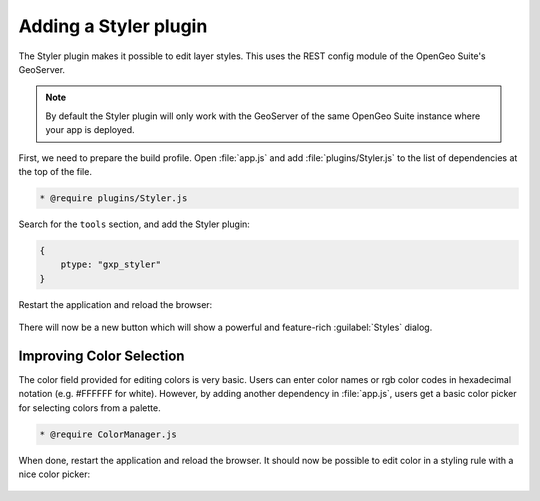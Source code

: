 .. _apps.sdk.client.dev.styler:

Adding a Styler plugin
======================

The Styler plugin makes it possible to edit layer styles. This uses the REST config module of the OpenGeo Suite's GeoServer.

.. note:: By default the Styler plugin will only work with the GeoServer of the same OpenGeo Suite instance where your app is deployed.

First, we need to prepare the build profile.  Open :file:`app.js` and add :file:`plugins/Styler.js` to the list of dependencies at the top of the file. 

.. code-block:: javascript

    * @require plugins/Styler.js

Search for the ``tools`` section, and add the Styler plugin:

.. code-block:: javascript

    {
        ptype: "gxp_styler"
    }

Restart the application and reload the browser:

.. figure:: ../img/styler_popup.png
   :align: center

There will now be a new button which will show a powerful and feature-rich :guilabel:`Styles` dialog.

Improving Color Selection
-------------------------

The color field provided for editing colors is very basic. Users can enter
color names or rgb color codes in hexadecimal notation (e.g. #FFFFFF for
white). However, by adding another dependency in :file:`app.js`, users get a basic color picker for selecting colors from a palette.

.. code-block:: javascript

    * @require ColorManager.js

When done, restart the application and reload the browser.  It should now be possible to edit color in a styling rule with a nice color picker:

  .. figure:: ../img/styler_popup_color.png
   :align: center
